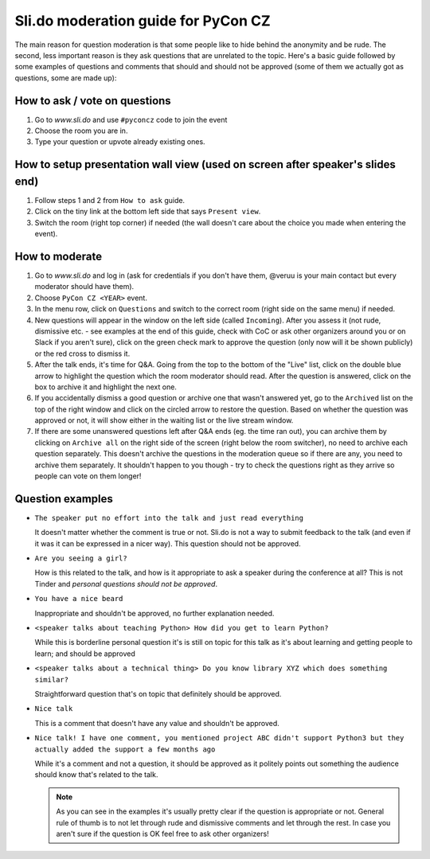 Sli.do moderation guide for PyCon CZ
====================================


The main reason for question moderation is that some people like to hide behind
the anonymity and be rude. The second, less important reason is they ask
questions that are unrelated to the topic. Here's a basic guide followed by some
examples of questions and comments that should and should not be approved (some
of them we actually got as questions, some are made up):


How to ask / vote on questions
------------------------------

1) Go to `www.sli.do` and use ``#pyconcz`` code to join the event
2) Choose the room you are in.
3) Type your question or upvote already existing ones.


How to setup presentation wall view (used on screen after speaker's slides end)
-------------------------------------------------------------------------------

1) Follow steps 1 and 2 from ``How to ask`` guide.
2) Click on the tiny link at the bottom left side that says ``Present view``.
3) Switch the room (right top corner) if needed (the wall doesn't care about the
   choice you made when entering the event).


How to moderate
---------------

1) Go to `www.sli.do` and log in (ask for credentials if you don't have them,
   @veruu is your main contact but every moderator should have them).
2) Choose ``PyCon CZ <YEAR>`` event.
3) In the menu row, click on ``Questions`` and switch to the correct room (right
   side on the same menu) if needed.
4) New questions will appear in the window on the left side (called
   ``Incoming``). After you assess it (not rude, dismissive etc. - see examples
   at the end of this guide, check with CoC or ask other organizers around you
   or on Slack if you aren't sure), click on the green check mark to approve the
   question (only now will it be shown publicly) or the red cross to dismiss it.
5) After the talk ends, it's time for Q&A. Going from the top to the bottom of
   the "Live" list, click on the double blue arrow to highlight the question
   which the room moderator should read. After the question is answered, click
   on the box to archive it and highlight the next one.
6) If you accidentally dismiss a good question or archive one that wasn't
   answered yet, go to the ``Archived`` list on the top of the right window and
   click on the circled arrow to restore the question. Based on whether the
   question was approved or not, it will show either in the waiting list or the
   live stream window.
7) If there are some unanswered questions left after Q&A ends (eg. the time ran
   out), you can archive them by clicking on ``Archive all`` on the right side
   of the screen (right below the room switcher), no need to archive each
   question separately. This doesn't archive the questions in the moderation
   queue so if there are any, you need to archive them separately. It shouldn't
   happen to you though - try to check the questions right as they arrive so
   people can vote on them longer!


Question examples
-----------------

* ``The speaker put no effort into the talk and just read everything``

  It doesn't matter whether the comment is true or not. Sli.do is not a way to
  submit feedback to the talk (and even if it was it can be expressed in a nicer
  way). This question should not be approved.

* ``Are you seeing a girl?``

  How is this related to the talk, and how is it appropriate to ask a speaker
  during the conference at all? This is not Tinder and *personal questions
  should not be approved*.

* ``You have a nice beard``

  Inappropriate and shouldn't be approved, no further explanation needed.

* ``<speaker talks about teaching Python> How did you get to learn Python?``

  While this is borderline personal question it's is still on topic for this
  talk as it's about learning and getting people to learn; and should be
  approved

* ``<speaker talks about a technical thing> Do you know library XYZ which does
  something similar?``

  Straightforward question that's on topic that definitely should be approved.

* ``Nice talk``

  This is a comment that doesn't have any value and shouldn't be approved.

* ``Nice talk! I have one comment, you mentioned project ABC didn't support
  Python3 but they actually added the support a few months ago``

  While it's a comment and not a question, it should be approved as it politely
  points out something the audience should know that's related to the talk.


  .. note:: As you can see in the examples it's usually pretty clear if the
            question is appropriate or not. General rule of thumb is to not let
            through rude and dismissive comments and let through the rest. In
            case you aren't sure if the question is OK feel free to ask other
            organizers!
